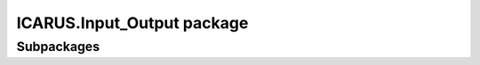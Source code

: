 ICARUS.Input\_Output package
============================

Subpackages
-----------

.. .. toctree::
..    :maxdepth: 4

..    ICARUS.Input_Output.F2Wsection
..    ICARUS.Input_Output.GenuVP
..    ICARUS.Input_Output.OpenFoam
..    ICARUS.Input_Output.XFLR5
..    ICARUS.Input_Output.Xfoil

.. Module contents
.. ---------------

.. .. automodule:: ICARUS.Input_Output
..    :members:
..    :undoc-members:
..    :show-inheritance:
